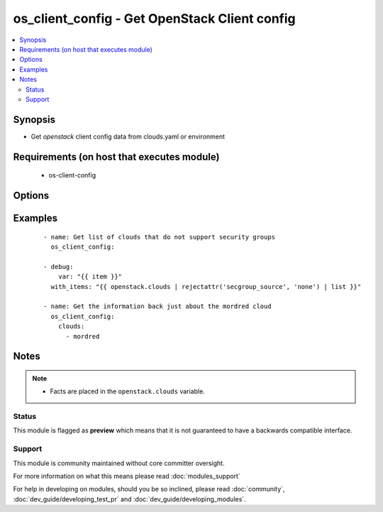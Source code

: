 .. _os_client_config:


os_client_config - Get OpenStack Client config
++++++++++++++++++++++++++++++++++++++++++++++

.. versionadded:: 2.0


.. contents::
   :local:
   :depth: 2


Synopsis
--------

* Get *openstack* client config data from clouds.yaml or environment


Requirements (on host that executes module)
-------------------------------------------

  * os-client-config


Options
-------

.. raw:: html

    <table border=1 cellpadding=4>
    <tr>
    <th class="head">parameter</th>
    <th class="head">required</th>
    <th class="head">default</th>
    <th class="head">choices</th>
    <th class="head">comments</th>
    </tr>
                <tr><td>clouds<br/><div style="font-size: small;"></div></td>
    <td>no</td>
    <td></td>
        <td></td>
        <td><div>List of clouds to limit the return list to. No value means return information on all configured clouds</div>        </td></tr>
        </table>
    </br>



Examples
--------

 ::

    - name: Get list of clouds that do not support security groups
      os_client_config:
    
    - debug:
        var: "{{ item }}"
      with_items: "{{ openstack.clouds | rejectattr('secgroup_source', 'none') | list }}"
    
    - name: Get the information back just about the mordred cloud
      os_client_config:
        clouds:
          - mordred


Notes
-----

.. note::
    - Facts are placed in the ``openstack.clouds`` variable.



Status
~~~~~~

This module is flagged as **preview** which means that it is not guaranteed to have a backwards compatible interface.


Support
~~~~~~~

This module is community maintained without core committer oversight.

For more information on what this means please read :doc:`modules_support`


For help in developing on modules, should you be so inclined, please read :doc:`community`, :doc:`dev_guide/developing_test_pr` and :doc:`dev_guide/developing_modules`.
